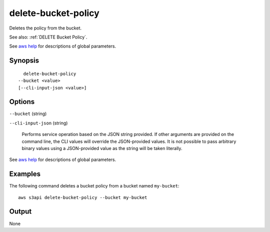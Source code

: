.. _delete-bucket-policy:

delete-bucket-policy
====================

Deletes the policy from the bucket.

See also: :ref:`DELETE Bucket Policy`.

See `aws help <https://docs.aws.amazon.com/cli/latest/reference/index.html>`_
for descriptions of global parameters.

Synopsis
--------

::

    delete-bucket-policy
  --bucket <value>
  [--cli-input-json <value>]

Options
-------

``--bucket`` (string)

``--cli-input-json`` (string)

  Performs service operation based on the JSON string provided. If other
  arguments are provided on the command line, the CLI values will override the
  JSON-provided values. It is not possible to pass arbitrary binary values using
  a JSON-provided value as the string will be taken literally.

See `aws help <https://docs.aws.amazon.com/cli/latest/reference/index.html>`_
for descriptions of global parameters.

Examples
--------

The following command deletes a bucket policy from a bucket named ``my-bucket``::

  aws s3api delete-bucket-policy --bucket my-bucket

Output
------

None
